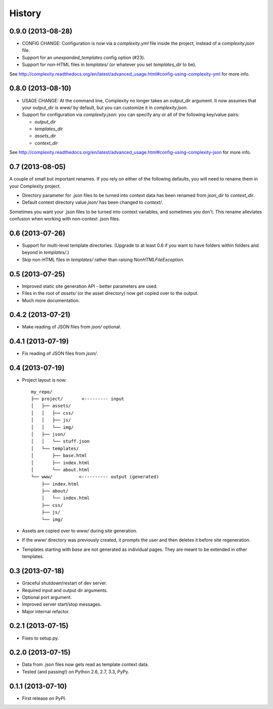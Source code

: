 .. :changelog:

History
-------

0.9.0 (2013-08-28)
++++++++++++++++++

* CONFIG CHANGE: Configuration is now via a `complexity.yml` file inside the
  project, instead of a `complexity.json` file.
* Support for an `unexpanded_templates` config option (#23).
* Support for non-HTML files in `templates/` (or whatever you set
  `templates_dir` to be).

See http://complexity.readthedocs.org/en/latest/advanced_usage.html#config-using-complexity-yml
for more info.

0.8.0 (2013-08-10)
++++++++++++++++++

* USAGE CHANGE: At the command line, Complexity no longer takes an output_dir
  argument. It now assumes that your output_dir is `www/` by default, but you
  can customize it in `complexity.json`.
* Support for configuration via `complexity.json`: you can specify any or all
  of the following key/value pairs:

  - `output_dir`
  - `templates_dir`
  - `assets_dir`
  - `context_dir`

See http://complexity.readthedocs.org/en/latest/advanced_usage.html#config-using-complexity-json
for more info.

0.7 (2013-08-05)
++++++++++++++++

A couple of small but important renames. If you rely on either of the following
defaults, you will need to rename them in your Complexity project.

* Directory parameter for .json files to be turned into context data has been
  renamed from `json_dir` to `context_dir`.
* Default context directory value `json/` has been changed to `context/`.

Sometimes you want your .json files to be turned into context variables, and
sometimes you don't. This rename alleviates confusion when working with
non-context .json files.

0.6 (2013-07-26)
++++++++++++++++

* Support for multi-level template directories. (Upgrade to at least 0.6 if
  you want to have folders within folders and beyond in `templates/`.)
* Skip non-HTML files in `templates/` rather than raising `NonHTMLFileException`.

0.5 (2013-07-25)
++++++++++++++++

* Improved static site generation API - better parameters are used.
* Files in the root of `assets/` (or the asset directory) now get copied over to the output.
* Much more documentation.

0.4.2 (2013-07-21)
++++++++++++++++++

* Make reading of JSON files from `json/` optional.

0.4.1 (2013-07-19)
++++++++++++++++++

* Fix reading of JSON files from `json/`.

0.4 (2013-07-19)
++++++++++++++++++

* Project layout is now::

    my_repo/
    ├── project/       <--------- input
    │   ├── assets/
    │   │   ├── css/
    │   │   ├── js/
    │   │   └── img/
    │   ├── json/
    │   │   └── stuff.json
    │   └── templates/
    │       ├── base.html
    │       ├── index.html
    │       └── about.html
    └── www/          <---------- output (generated)
        ├── index.html
        ├── about/
        │   └── index.html
        ├── css/
        ├── js/
        └── img/

* Assets are copied over to `www/` during site generation.
* If the `www/` directory was previously created, it prompts the user and then
  deletes it before site regeneration.
* Templates starting with `base` are not generated as individual pages. They
  are meant to be extended in other templates.

0.3 (2013-07-18)
++++++++++++++++++

* Graceful shutdown/restart of dev server.
* Required input and output dir arguments.
* Optional port argument.
* Improved server start/stop messages.
* Major internal refactor.

0.2.1 (2013-07-15)
+++++++++++++++++++

* Fixes to setup.py.

0.2.0 (2013-07-15)
+++++++++++++++++++

* Data from .json files now gets read as template context data.
* Tested (and passing!) on Python 2.6, 2.7, 3.3, PyPy.

0.1.1 (2013-07-10)
++++++++++++++++++

* First release on PyPI.

